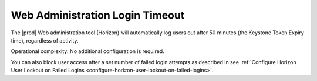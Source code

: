 
.. tzr1595963495431
.. _web-administration-login-timeout:

================================
Web Administration Login Timeout
================================

The |prod| Web administration tool (Horizon) will automatically log users
out after 50 minutes (the Keystone Token Expiry time), regardless of activity.

Operational complexity: No additional configuration is required.

You can also block user access after a set number of failed login attempts as
described in see :ref:`Configure Horizon User Lockout on Failed Logins
<configure-horizon-user-lockout-on-failed-logins>`.

